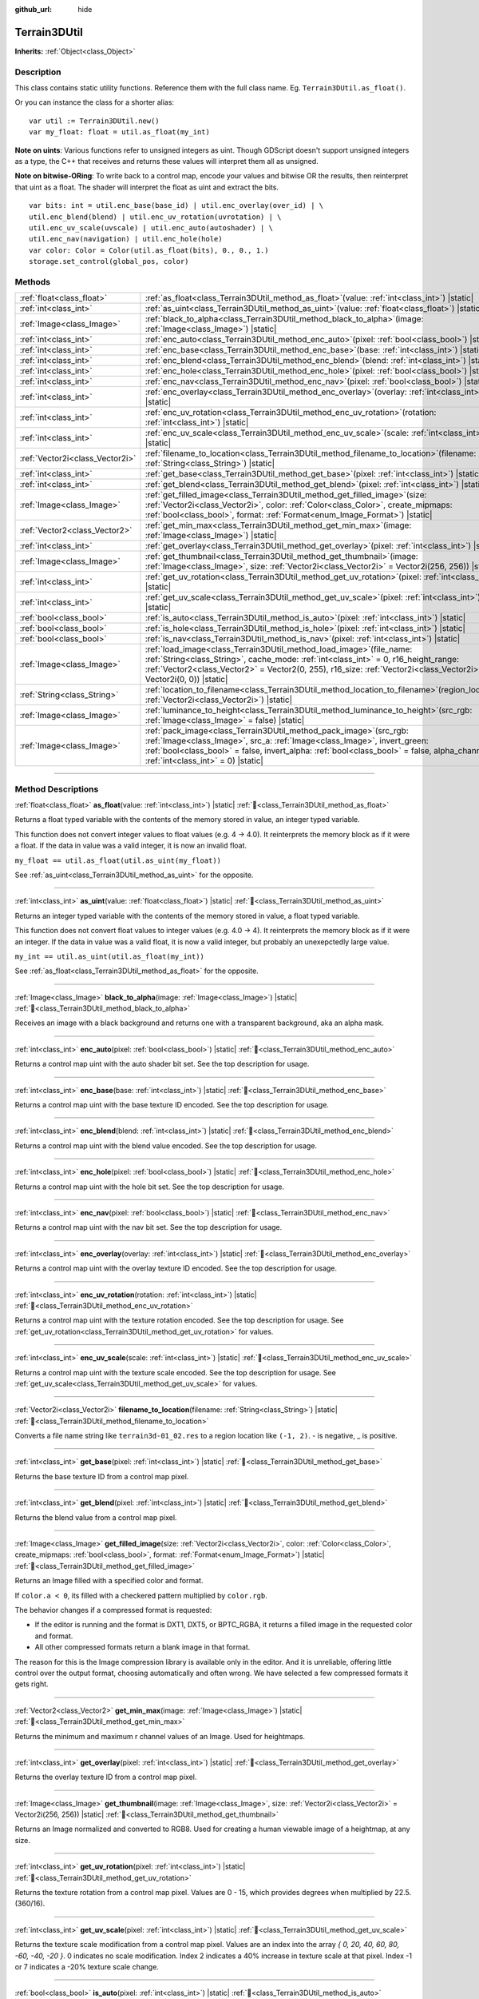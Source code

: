 :github_url: hide

.. DO NOT EDIT THIS FILE!!!
.. Generated automatically from Godot engine sources.
.. Generator: https://github.com/godotengine/godot/tree/4.3/doc/tools/make_rst.py.
.. XML source: https://github.com/godotengine/godot/tree/4.3/../_plugins/Terrain3D/doc/classes/Terrain3DUtil.xml.

.. _class_Terrain3DUtil:

Terrain3DUtil
=============

**Inherits:** :ref:`Object<class_Object>`

.. rst-class:: classref-introduction-group

Description
-----------

This class contains static utility functions. Reference them with the full class name. Eg. ``Terrain3DUtil.as_float()``.

Or you can instance the class for a shorter alias:

::

    var util := Terrain3DUtil.new()
    var my_float: float = util.as_float(my_int)

\ **Note on uints**: Various functions refer to unsigned integers as uint. Though GDScript doesn't support unsigned integers as a type, the C++ that receives and returns these values will interpret them all as unsigned.

\ **Note on bitwise-ORing**: To write back to a control map, encode your values and bitwise OR the results, then reinterpret that uint as a float. The shader will interpret the float as uint and extract the bits.

::

    var bits: int = util.enc_base(base_id) | util.enc_overlay(over_id) | \
    util.enc_blend(blend) | util.enc_uv_rotation(uvrotation) | \
    util.enc_uv_scale(uvscale) | util.enc_auto(autoshader) | \
    util.enc_nav(navigation) | util.enc_hole(hole)
    var color: Color = Color(util.as_float(bits), 0., 0., 1.)
    storage.set_control(global_pos, color)

.. rst-class:: classref-reftable-group

Methods
-------

.. table::
   :widths: auto

   +---------------------------------+--------------------------------------------------------------------------------------------------------------------------------------------------------------------------------------------------------------------------------------------------------------------------------------------+
   | :ref:`float<class_float>`       | :ref:`as_float<class_Terrain3DUtil_method_as_float>`\ (\ value\: :ref:`int<class_int>`\ ) |static|                                                                                                                                                                                         |
   +---------------------------------+--------------------------------------------------------------------------------------------------------------------------------------------------------------------------------------------------------------------------------------------------------------------------------------------+
   | :ref:`int<class_int>`           | :ref:`as_uint<class_Terrain3DUtil_method_as_uint>`\ (\ value\: :ref:`float<class_float>`\ ) |static|                                                                                                                                                                                       |
   +---------------------------------+--------------------------------------------------------------------------------------------------------------------------------------------------------------------------------------------------------------------------------------------------------------------------------------------+
   | :ref:`Image<class_Image>`       | :ref:`black_to_alpha<class_Terrain3DUtil_method_black_to_alpha>`\ (\ image\: :ref:`Image<class_Image>`\ ) |static|                                                                                                                                                                         |
   +---------------------------------+--------------------------------------------------------------------------------------------------------------------------------------------------------------------------------------------------------------------------------------------------------------------------------------------+
   | :ref:`int<class_int>`           | :ref:`enc_auto<class_Terrain3DUtil_method_enc_auto>`\ (\ pixel\: :ref:`bool<class_bool>`\ ) |static|                                                                                                                                                                                       |
   +---------------------------------+--------------------------------------------------------------------------------------------------------------------------------------------------------------------------------------------------------------------------------------------------------------------------------------------+
   | :ref:`int<class_int>`           | :ref:`enc_base<class_Terrain3DUtil_method_enc_base>`\ (\ base\: :ref:`int<class_int>`\ ) |static|                                                                                                                                                                                          |
   +---------------------------------+--------------------------------------------------------------------------------------------------------------------------------------------------------------------------------------------------------------------------------------------------------------------------------------------+
   | :ref:`int<class_int>`           | :ref:`enc_blend<class_Terrain3DUtil_method_enc_blend>`\ (\ blend\: :ref:`int<class_int>`\ ) |static|                                                                                                                                                                                       |
   +---------------------------------+--------------------------------------------------------------------------------------------------------------------------------------------------------------------------------------------------------------------------------------------------------------------------------------------+
   | :ref:`int<class_int>`           | :ref:`enc_hole<class_Terrain3DUtil_method_enc_hole>`\ (\ pixel\: :ref:`bool<class_bool>`\ ) |static|                                                                                                                                                                                       |
   +---------------------------------+--------------------------------------------------------------------------------------------------------------------------------------------------------------------------------------------------------------------------------------------------------------------------------------------+
   | :ref:`int<class_int>`           | :ref:`enc_nav<class_Terrain3DUtil_method_enc_nav>`\ (\ pixel\: :ref:`bool<class_bool>`\ ) |static|                                                                                                                                                                                         |
   +---------------------------------+--------------------------------------------------------------------------------------------------------------------------------------------------------------------------------------------------------------------------------------------------------------------------------------------+
   | :ref:`int<class_int>`           | :ref:`enc_overlay<class_Terrain3DUtil_method_enc_overlay>`\ (\ overlay\: :ref:`int<class_int>`\ ) |static|                                                                                                                                                                                 |
   +---------------------------------+--------------------------------------------------------------------------------------------------------------------------------------------------------------------------------------------------------------------------------------------------------------------------------------------+
   | :ref:`int<class_int>`           | :ref:`enc_uv_rotation<class_Terrain3DUtil_method_enc_uv_rotation>`\ (\ rotation\: :ref:`int<class_int>`\ ) |static|                                                                                                                                                                        |
   +---------------------------------+--------------------------------------------------------------------------------------------------------------------------------------------------------------------------------------------------------------------------------------------------------------------------------------------+
   | :ref:`int<class_int>`           | :ref:`enc_uv_scale<class_Terrain3DUtil_method_enc_uv_scale>`\ (\ scale\: :ref:`int<class_int>`\ ) |static|                                                                                                                                                                                 |
   +---------------------------------+--------------------------------------------------------------------------------------------------------------------------------------------------------------------------------------------------------------------------------------------------------------------------------------------+
   | :ref:`Vector2i<class_Vector2i>` | :ref:`filename_to_location<class_Terrain3DUtil_method_filename_to_location>`\ (\ filename\: :ref:`String<class_String>`\ ) |static|                                                                                                                                                        |
   +---------------------------------+--------------------------------------------------------------------------------------------------------------------------------------------------------------------------------------------------------------------------------------------------------------------------------------------+
   | :ref:`int<class_int>`           | :ref:`get_base<class_Terrain3DUtil_method_get_base>`\ (\ pixel\: :ref:`int<class_int>`\ ) |static|                                                                                                                                                                                         |
   +---------------------------------+--------------------------------------------------------------------------------------------------------------------------------------------------------------------------------------------------------------------------------------------------------------------------------------------+
   | :ref:`int<class_int>`           | :ref:`get_blend<class_Terrain3DUtil_method_get_blend>`\ (\ pixel\: :ref:`int<class_int>`\ ) |static|                                                                                                                                                                                       |
   +---------------------------------+--------------------------------------------------------------------------------------------------------------------------------------------------------------------------------------------------------------------------------------------------------------------------------------------+
   | :ref:`Image<class_Image>`       | :ref:`get_filled_image<class_Terrain3DUtil_method_get_filled_image>`\ (\ size\: :ref:`Vector2i<class_Vector2i>`, color\: :ref:`Color<class_Color>`, create_mipmaps\: :ref:`bool<class_bool>`, format\: :ref:`Format<enum_Image_Format>`\ ) |static|                                        |
   +---------------------------------+--------------------------------------------------------------------------------------------------------------------------------------------------------------------------------------------------------------------------------------------------------------------------------------------+
   | :ref:`Vector2<class_Vector2>`   | :ref:`get_min_max<class_Terrain3DUtil_method_get_min_max>`\ (\ image\: :ref:`Image<class_Image>`\ ) |static|                                                                                                                                                                               |
   +---------------------------------+--------------------------------------------------------------------------------------------------------------------------------------------------------------------------------------------------------------------------------------------------------------------------------------------+
   | :ref:`int<class_int>`           | :ref:`get_overlay<class_Terrain3DUtil_method_get_overlay>`\ (\ pixel\: :ref:`int<class_int>`\ ) |static|                                                                                                                                                                                   |
   +---------------------------------+--------------------------------------------------------------------------------------------------------------------------------------------------------------------------------------------------------------------------------------------------------------------------------------------+
   | :ref:`Image<class_Image>`       | :ref:`get_thumbnail<class_Terrain3DUtil_method_get_thumbnail>`\ (\ image\: :ref:`Image<class_Image>`, size\: :ref:`Vector2i<class_Vector2i>` = Vector2i(256, 256)\ ) |static|                                                                                                              |
   +---------------------------------+--------------------------------------------------------------------------------------------------------------------------------------------------------------------------------------------------------------------------------------------------------------------------------------------+
   | :ref:`int<class_int>`           | :ref:`get_uv_rotation<class_Terrain3DUtil_method_get_uv_rotation>`\ (\ pixel\: :ref:`int<class_int>`\ ) |static|                                                                                                                                                                           |
   +---------------------------------+--------------------------------------------------------------------------------------------------------------------------------------------------------------------------------------------------------------------------------------------------------------------------------------------+
   | :ref:`int<class_int>`           | :ref:`get_uv_scale<class_Terrain3DUtil_method_get_uv_scale>`\ (\ pixel\: :ref:`int<class_int>`\ ) |static|                                                                                                                                                                                 |
   +---------------------------------+--------------------------------------------------------------------------------------------------------------------------------------------------------------------------------------------------------------------------------------------------------------------------------------------+
   | :ref:`bool<class_bool>`         | :ref:`is_auto<class_Terrain3DUtil_method_is_auto>`\ (\ pixel\: :ref:`int<class_int>`\ ) |static|                                                                                                                                                                                           |
   +---------------------------------+--------------------------------------------------------------------------------------------------------------------------------------------------------------------------------------------------------------------------------------------------------------------------------------------+
   | :ref:`bool<class_bool>`         | :ref:`is_hole<class_Terrain3DUtil_method_is_hole>`\ (\ pixel\: :ref:`int<class_int>`\ ) |static|                                                                                                                                                                                           |
   +---------------------------------+--------------------------------------------------------------------------------------------------------------------------------------------------------------------------------------------------------------------------------------------------------------------------------------------+
   | :ref:`bool<class_bool>`         | :ref:`is_nav<class_Terrain3DUtil_method_is_nav>`\ (\ pixel\: :ref:`int<class_int>`\ ) |static|                                                                                                                                                                                             |
   +---------------------------------+--------------------------------------------------------------------------------------------------------------------------------------------------------------------------------------------------------------------------------------------------------------------------------------------+
   | :ref:`Image<class_Image>`       | :ref:`load_image<class_Terrain3DUtil_method_load_image>`\ (\ file_name\: :ref:`String<class_String>`, cache_mode\: :ref:`int<class_int>` = 0, r16_height_range\: :ref:`Vector2<class_Vector2>` = Vector2(0, 255), r16_size\: :ref:`Vector2i<class_Vector2i>` = Vector2i(0, 0)\ ) |static|  |
   +---------------------------------+--------------------------------------------------------------------------------------------------------------------------------------------------------------------------------------------------------------------------------------------------------------------------------------------+
   | :ref:`String<class_String>`     | :ref:`location_to_filename<class_Terrain3DUtil_method_location_to_filename>`\ (\ region_location\: :ref:`Vector2i<class_Vector2i>`\ ) |static|                                                                                                                                             |
   +---------------------------------+--------------------------------------------------------------------------------------------------------------------------------------------------------------------------------------------------------------------------------------------------------------------------------------------+
   | :ref:`Image<class_Image>`       | :ref:`luminance_to_height<class_Terrain3DUtil_method_luminance_to_height>`\ (\ src_rgb\: :ref:`Image<class_Image>` = false\ ) |static|                                                                                                                                                     |
   +---------------------------------+--------------------------------------------------------------------------------------------------------------------------------------------------------------------------------------------------------------------------------------------------------------------------------------------+
   | :ref:`Image<class_Image>`       | :ref:`pack_image<class_Terrain3DUtil_method_pack_image>`\ (\ src_rgb\: :ref:`Image<class_Image>`, src_a\: :ref:`Image<class_Image>`, invert_green\: :ref:`bool<class_bool>` = false, invert_alpha\: :ref:`bool<class_bool>` = false, alpha_channel\: :ref:`int<class_int>` = 0\ ) |static| |
   +---------------------------------+--------------------------------------------------------------------------------------------------------------------------------------------------------------------------------------------------------------------------------------------------------------------------------------------+

.. rst-class:: classref-section-separator

----

.. rst-class:: classref-descriptions-group

Method Descriptions
-------------------

.. _class_Terrain3DUtil_method_as_float:

.. rst-class:: classref-method

:ref:`float<class_float>` **as_float**\ (\ value\: :ref:`int<class_int>`\ ) |static| :ref:`🔗<class_Terrain3DUtil_method_as_float>`

Returns a float typed variable with the contents of the memory stored in value, an integer typed variable.

This function does not convert integer values to float values (e.g. 4 -> 4.0). It reinterprets the memory block as if it were a float. If the data in value was a valid integer, it is now an invalid float.

\ ``my_float == util.as_float(util.as_uint(my_float))``\ 

See :ref:`as_uint<class_Terrain3DUtil_method_as_uint>` for the opposite.

.. rst-class:: classref-item-separator

----

.. _class_Terrain3DUtil_method_as_uint:

.. rst-class:: classref-method

:ref:`int<class_int>` **as_uint**\ (\ value\: :ref:`float<class_float>`\ ) |static| :ref:`🔗<class_Terrain3DUtil_method_as_uint>`

Returns an integer typed variable with the contents of the memory stored in value, a float typed variable.

This function does not convert float values to integer values (e.g. 4.0 -> 4). It reinterprets the memory block as if it were an integer. If the data in value was a valid float, it is now a valid integer, but probably an unexepctedly large value.

\ ``my_int == util.as_uint(util.as_float(my_int))``\ 

See :ref:`as_float<class_Terrain3DUtil_method_as_float>` for the opposite.

.. rst-class:: classref-item-separator

----

.. _class_Terrain3DUtil_method_black_to_alpha:

.. rst-class:: classref-method

:ref:`Image<class_Image>` **black_to_alpha**\ (\ image\: :ref:`Image<class_Image>`\ ) |static| :ref:`🔗<class_Terrain3DUtil_method_black_to_alpha>`

Receives an image with a black background and returns one with a transparent background, aka an alpha mask.

.. rst-class:: classref-item-separator

----

.. _class_Terrain3DUtil_method_enc_auto:

.. rst-class:: classref-method

:ref:`int<class_int>` **enc_auto**\ (\ pixel\: :ref:`bool<class_bool>`\ ) |static| :ref:`🔗<class_Terrain3DUtil_method_enc_auto>`

Returns a control map uint with the auto shader bit set. See the top description for usage.

.. rst-class:: classref-item-separator

----

.. _class_Terrain3DUtil_method_enc_base:

.. rst-class:: classref-method

:ref:`int<class_int>` **enc_base**\ (\ base\: :ref:`int<class_int>`\ ) |static| :ref:`🔗<class_Terrain3DUtil_method_enc_base>`

Returns a control map uint with the base texture ID encoded. See the top description for usage.

.. rst-class:: classref-item-separator

----

.. _class_Terrain3DUtil_method_enc_blend:

.. rst-class:: classref-method

:ref:`int<class_int>` **enc_blend**\ (\ blend\: :ref:`int<class_int>`\ ) |static| :ref:`🔗<class_Terrain3DUtil_method_enc_blend>`

Returns a control map uint with the blend value encoded. See the top description for usage.

.. rst-class:: classref-item-separator

----

.. _class_Terrain3DUtil_method_enc_hole:

.. rst-class:: classref-method

:ref:`int<class_int>` **enc_hole**\ (\ pixel\: :ref:`bool<class_bool>`\ ) |static| :ref:`🔗<class_Terrain3DUtil_method_enc_hole>`

Returns a control map uint with the hole bit set. See the top description for usage.

.. rst-class:: classref-item-separator

----

.. _class_Terrain3DUtil_method_enc_nav:

.. rst-class:: classref-method

:ref:`int<class_int>` **enc_nav**\ (\ pixel\: :ref:`bool<class_bool>`\ ) |static| :ref:`🔗<class_Terrain3DUtil_method_enc_nav>`

Returns a control map uint with the nav bit set. See the top description for usage.

.. rst-class:: classref-item-separator

----

.. _class_Terrain3DUtil_method_enc_overlay:

.. rst-class:: classref-method

:ref:`int<class_int>` **enc_overlay**\ (\ overlay\: :ref:`int<class_int>`\ ) |static| :ref:`🔗<class_Terrain3DUtil_method_enc_overlay>`

Returns a control map uint with the overlay texture ID encoded. See the top description for usage.

.. rst-class:: classref-item-separator

----

.. _class_Terrain3DUtil_method_enc_uv_rotation:

.. rst-class:: classref-method

:ref:`int<class_int>` **enc_uv_rotation**\ (\ rotation\: :ref:`int<class_int>`\ ) |static| :ref:`🔗<class_Terrain3DUtil_method_enc_uv_rotation>`

Returns a control map uint with the texture rotation encoded. See the top description for usage.  See :ref:`get_uv_rotation<class_Terrain3DUtil_method_get_uv_rotation>` for values.

.. rst-class:: classref-item-separator

----

.. _class_Terrain3DUtil_method_enc_uv_scale:

.. rst-class:: classref-method

:ref:`int<class_int>` **enc_uv_scale**\ (\ scale\: :ref:`int<class_int>`\ ) |static| :ref:`🔗<class_Terrain3DUtil_method_enc_uv_scale>`

Returns a control map uint with the texture scale encoded. See the top description for usage. See :ref:`get_uv_scale<class_Terrain3DUtil_method_get_uv_scale>` for values.

.. rst-class:: classref-item-separator

----

.. _class_Terrain3DUtil_method_filename_to_location:

.. rst-class:: classref-method

:ref:`Vector2i<class_Vector2i>` **filename_to_location**\ (\ filename\: :ref:`String<class_String>`\ ) |static| :ref:`🔗<class_Terrain3DUtil_method_filename_to_location>`

Converts a file name string like ``terrain3d-01_02.res`` to a region location like ``(-1, 2)``. - is negative, \_ is positive.

.. rst-class:: classref-item-separator

----

.. _class_Terrain3DUtil_method_get_base:

.. rst-class:: classref-method

:ref:`int<class_int>` **get_base**\ (\ pixel\: :ref:`int<class_int>`\ ) |static| :ref:`🔗<class_Terrain3DUtil_method_get_base>`

Returns the base texture ID from a control map pixel.

.. rst-class:: classref-item-separator

----

.. _class_Terrain3DUtil_method_get_blend:

.. rst-class:: classref-method

:ref:`int<class_int>` **get_blend**\ (\ pixel\: :ref:`int<class_int>`\ ) |static| :ref:`🔗<class_Terrain3DUtil_method_get_blend>`

Returns the blend value from a control map pixel.

.. rst-class:: classref-item-separator

----

.. _class_Terrain3DUtil_method_get_filled_image:

.. rst-class:: classref-method

:ref:`Image<class_Image>` **get_filled_image**\ (\ size\: :ref:`Vector2i<class_Vector2i>`, color\: :ref:`Color<class_Color>`, create_mipmaps\: :ref:`bool<class_bool>`, format\: :ref:`Format<enum_Image_Format>`\ ) |static| :ref:`🔗<class_Terrain3DUtil_method_get_filled_image>`

Returns an Image filled with a specified color and format.

If ``color.a < 0``, its filled with a checkered pattern multiplied by ``color.rgb``.

The behavior changes if a compressed format is requested:

- If the editor is running and the format is DXT1, DXT5, or BPTC_RGBA, it returns a filled image in the requested color and format.

- All other compressed formats return a blank image in that format.

The reason for this is the Image compression library is available only in the editor. And it is unreliable, offering little control over the output format, choosing automatically and often wrong. We have selected a few compressed formats it gets right.

.. rst-class:: classref-item-separator

----

.. _class_Terrain3DUtil_method_get_min_max:

.. rst-class:: classref-method

:ref:`Vector2<class_Vector2>` **get_min_max**\ (\ image\: :ref:`Image<class_Image>`\ ) |static| :ref:`🔗<class_Terrain3DUtil_method_get_min_max>`

Returns the minimum and maximum r channel values of an Image. Used for heightmaps.

.. rst-class:: classref-item-separator

----

.. _class_Terrain3DUtil_method_get_overlay:

.. rst-class:: classref-method

:ref:`int<class_int>` **get_overlay**\ (\ pixel\: :ref:`int<class_int>`\ ) |static| :ref:`🔗<class_Terrain3DUtil_method_get_overlay>`

Returns the overlay texture ID from a control map pixel.

.. rst-class:: classref-item-separator

----

.. _class_Terrain3DUtil_method_get_thumbnail:

.. rst-class:: classref-method

:ref:`Image<class_Image>` **get_thumbnail**\ (\ image\: :ref:`Image<class_Image>`, size\: :ref:`Vector2i<class_Vector2i>` = Vector2i(256, 256)\ ) |static| :ref:`🔗<class_Terrain3DUtil_method_get_thumbnail>`

Returns an Image normalized and converted to RGB8. Used for creating a human viewable image of a heightmap, at any size.

.. rst-class:: classref-item-separator

----

.. _class_Terrain3DUtil_method_get_uv_rotation:

.. rst-class:: classref-method

:ref:`int<class_int>` **get_uv_rotation**\ (\ pixel\: :ref:`int<class_int>`\ ) |static| :ref:`🔗<class_Terrain3DUtil_method_get_uv_rotation>`

Returns the texture rotation from a control map pixel. Values are 0 - 15, which provides degrees when multiplied by 22.5. (360/16).

.. rst-class:: classref-item-separator

----

.. _class_Terrain3DUtil_method_get_uv_scale:

.. rst-class:: classref-method

:ref:`int<class_int>` **get_uv_scale**\ (\ pixel\: :ref:`int<class_int>`\ ) |static| :ref:`🔗<class_Terrain3DUtil_method_get_uv_scale>`

Returns the texture scale modification from a control map pixel. Values are an index into the array `{ 0, 20, 40, 60, 80, -60, -40, -20 }`. 0 indicates no scale modification. Index 2 indicates a 40% increase in texture scale at that pixel. Index -1 or 7 indicates a -20% texture scale change.

.. rst-class:: classref-item-separator

----

.. _class_Terrain3DUtil_method_is_auto:

.. rst-class:: classref-method

:ref:`bool<class_bool>` **is_auto**\ (\ pixel\: :ref:`int<class_int>`\ ) |static| :ref:`🔗<class_Terrain3DUtil_method_is_auto>`

Returns true if the control map pixel has the autoshader bit set.

.. rst-class:: classref-item-separator

----

.. _class_Terrain3DUtil_method_is_hole:

.. rst-class:: classref-method

:ref:`bool<class_bool>` **is_hole**\ (\ pixel\: :ref:`int<class_int>`\ ) |static| :ref:`🔗<class_Terrain3DUtil_method_is_hole>`

Returns true if the control map pixel has the hole bit set.

.. rst-class:: classref-item-separator

----

.. _class_Terrain3DUtil_method_is_nav:

.. rst-class:: classref-method

:ref:`bool<class_bool>` **is_nav**\ (\ pixel\: :ref:`int<class_int>`\ ) |static| :ref:`🔗<class_Terrain3DUtil_method_is_nav>`

Returns true if the control map pixel has the nav bit set.

.. rst-class:: classref-item-separator

----

.. _class_Terrain3DUtil_method_load_image:

.. rst-class:: classref-method

:ref:`Image<class_Image>` **load_image**\ (\ file_name\: :ref:`String<class_String>`, cache_mode\: :ref:`int<class_int>` = 0, r16_height_range\: :ref:`Vector2<class_Vector2>` = Vector2(0, 255), r16_size\: :ref:`Vector2i<class_Vector2i>` = Vector2i(0, 0)\ ) |static| :ref:`🔗<class_Terrain3DUtil_method_load_image>`

Loads a file from disk and returns an Image.

\ ``filename`` - The file name on disk to load. Loads EXR, R16/RAW, PNG, or a ResourceLoader format (jpg, res, tres, etc).

\ ``cache_mode`` - Send this flag to the resource loader to force caching or not.

\ ``height_range`` - Heights for R16 format. x=Min & y=Max value ranges. Required for R16 import.

\ ``size`` - Image dimensions for R16 format. Default (0,0) auto detects size, assuming square images. Required for non-square R16.

.. rst-class:: classref-item-separator

----

.. _class_Terrain3DUtil_method_location_to_filename:

.. rst-class:: classref-method

:ref:`String<class_String>` **location_to_filename**\ (\ region_location\: :ref:`Vector2i<class_Vector2i>`\ ) |static| :ref:`🔗<class_Terrain3DUtil_method_location_to_filename>`

Converts a region location like ``(-1, 2)`` to a file name string like ``terrain3d-01_02.res``. - is negative, \_ is positive.

.. rst-class:: classref-item-separator

----

.. _class_Terrain3DUtil_method_luminance_to_height:

.. rst-class:: classref-method

:ref:`Image<class_Image>` **luminance_to_height**\ (\ src_rgb\: :ref:`Image<class_Image>` = false\ ) |static| :ref:`🔗<class_Terrain3DUtil_method_luminance_to_height>`

Generates a greyscale RGB8 height texture from the luminance values of the source image.

.. rst-class:: classref-item-separator

----

.. _class_Terrain3DUtil_method_pack_image:

.. rst-class:: classref-method

:ref:`Image<class_Image>` **pack_image**\ (\ src_rgb\: :ref:`Image<class_Image>`, src_a\: :ref:`Image<class_Image>`, invert_green\: :ref:`bool<class_bool>` = false, invert_alpha\: :ref:`bool<class_bool>` = false, alpha_channel\: :ref:`int<class_int>` = 0\ ) |static| :ref:`🔗<class_Terrain3DUtil_method_pack_image>`

Returns an RGBA Image packed for terrain usage.

- ``src_rgb`` - The source Image for the RGB channels.

- ``src_a`` - The source image for the A channel.

- ``invert_green`` - Inverts the green channel to convert between OpenGL and DirectX normal maps.

- ``invert_alpha`` - Inverts the alpha channel to convert between Roughness and Smoothness maps.

- ``alpha_channel`` - The channel index (0-3: R,G,B,A) to use from src_a for the alpha channel.

.. |virtual| replace:: :abbr:`virtual (This method should typically be overridden by the user to have any effect.)`
.. |const| replace:: :abbr:`const (This method has no side effects. It doesn't modify any of the instance's member variables.)`
.. |vararg| replace:: :abbr:`vararg (This method accepts any number of arguments after the ones described here.)`
.. |constructor| replace:: :abbr:`constructor (This method is used to construct a type.)`
.. |static| replace:: :abbr:`static (This method doesn't need an instance to be called, so it can be called directly using the class name.)`
.. |operator| replace:: :abbr:`operator (This method describes a valid operator to use with this type as left-hand operand.)`
.. |bitfield| replace:: :abbr:`BitField (This value is an integer composed as a bitmask of the following flags.)`
.. |void| replace:: :abbr:`void (No return value.)`

